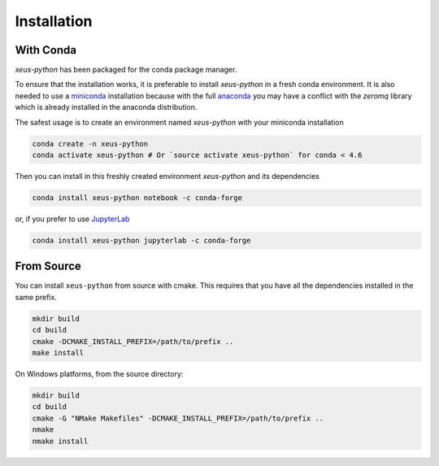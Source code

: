 .. Copyright (c) 2017, Martin Renou, Johan Mabille, Sylvain Corlay and
   Wolf Vollprecht

   Distributed under the terms of the BSD 3-Clause License.

   The full license is in the file LICENSE, distributed with this software.

.. raw:: html

   <style>
   .rst-content .section>img {
       width: 30px;
       margin-bottom: 0;
       margin-top: 0;
       margin-right: 15px;
       margin-left: 15px;
       float: left;
   }
   </style>

Installation
============

With Conda
----------

`xeus-python` has been packaged for the conda package manager.

To ensure that the installation works, it is preferable to install `xeus-python` in a fresh conda environment.
It is also needed to use a miniconda_ installation because with the full anaconda_ you may have a conflict with
the `zeromq` library which is already installed in the anaconda distribution.


The safest usage is to create an environment named `xeus-python` with your miniconda installation

.. code::

    conda create -n xeus-python
    conda activate xeus-python # Or `source activate xeus-python` for conda < 4.6

Then you can install in this freshly created environment `xeus-python` and its dependencies

.. code::

    conda install xeus-python notebook -c conda-forge

or, if you prefer to use JupyterLab_

.. code::

    conda install xeus-python jupyterlab -c conda-forge

From Source
-----------

You can install ``xeus-python`` from source with cmake. This requires that you have all the dependencies installed in the same prefix.

.. code::

    mkdir build
    cd build
    cmake -DCMAKE_INSTALL_PREFIX=/path/to/prefix ..
    make install

On Windows platforms, from the source directory:

.. code::

    mkdir build
    cd build
    cmake -G "NMake Makefiles" -DCMAKE_INSTALL_PREFIX=/path/to/prefix ..
    nmake
    nmake install

.. _miniconda: https://conda.io/miniconda.html
.. _anaconda: https://www.anaconda.com
.. _JupyterLab: https://jupyterlab.readthedocs.io
